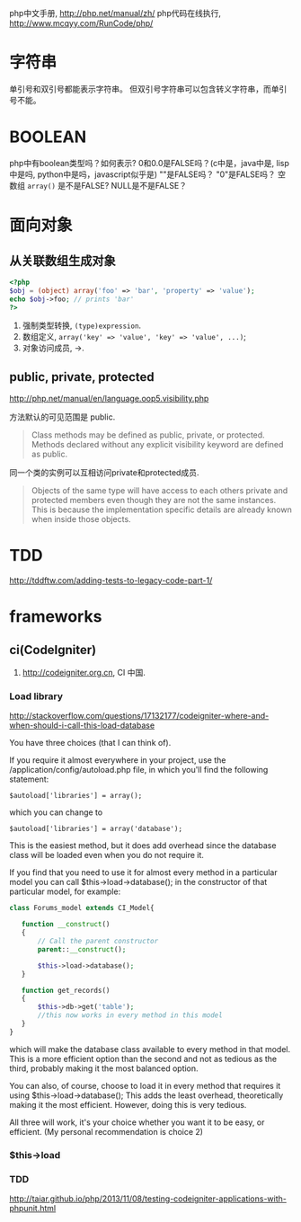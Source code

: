 
php中文手册, http://php.net/manual/zh/
php代码在线执行, http://www.mcqyy.com/RunCode/php/

* 字符串
单引号和双引号都能表示字符串。
但双引号字符串可以包含转义字符串，而单引号不能。

* BOOLEAN
php中有boolean类型吗？如何表示?
0和0.0是FALSE吗？(c中是，java中是, lisp中是吗, python中是吗，javascript似乎是)
""是FALSE吗？
"0"是FALSE吗？
空数组 =array()= 是不是FALSE?
NULL是不是FALSE？

* 面向对象
** 从关联数组生成对象
#+BEGIN_SRC php
<?php
$obj = (object) array('foo' => 'bar', 'property' => 'value');
echo $obj->foo; // prints 'bar'
?>
#+END_SRC

1. 强制类型转换, =(type)expression=.
2. 数组定义, ~array('key' => 'value', 'key' => 'value', ...)~;
3. 对象访问成员, ->.

** public, private, protected
http://php.net/manual/en/language.oop5.visibility.php

方法默认的可见范围是 public.
#+BEGIN_QUOTE
Class methods may be defined as public, private, or protected. Methods declared without any explicit visibility keyword are defined as public.
#+END_QUOTE

同一个类的实例可以互相访问private和protected成员.
#+BEGIN_QUOTE
Objects of the same type will have access to each others private and protected members even though they are not the same instances. This is because the implementation specific details are already known when inside those objects.
#+END_QUOTE

* TDD
http://tddftw.com/adding-tests-to-legacy-code-part-1/
* frameworks
** ci(CodeIgniter)
1. http://codeigniter.org.cn, CI 中国.
*** Load library
http://stackoverflow.com/questions/17132177/codeigniter-where-and-when-should-i-call-this-load-database

You have three choices (that I can think of).

If you require it almost everywhere in your project, use the /application/config/autoload.php file, in which you'll find the following statement:

: $autoload['libraries'] = array();
which you can change to

: $autoload['libraries'] = array('database');

This is the easiest method, but it does add overhead since the database class will be loaded even when you do not require it.

If you find that you need to use it for almost every method in a particular model you can call $this->load->database(); in the constructor of that particular model, for example:

#+BEGIN_SRC php
class Forums_model extends CI_Model{

   function __construct()
   {
       // Call the parent constructor
       parent::__construct();

       $this->load->database();
   }

   function get_records()
   {
       $this->db->get('table'); 
       //this now works in every method in this model
   }
}
#+END_SRC

which will make the database class available to every method in that model. This is a more efficient option than the second and not as tedious as the third, probably making it the most balanced option.

You can also, of course, choose to load it in every method that requires it using $this->load->database(); This adds the least overhead, theoretically making it the most efficient. However, doing this is very tedious.

All three will work, it's your choice whether you want it to be easy, or efficient. (My personal recommendation is choice 2)

*** $this->load
*** TDD
http://taiar.github.io/php/2013/11/08/testing-codeigniter-applications-with-phpunit.html
